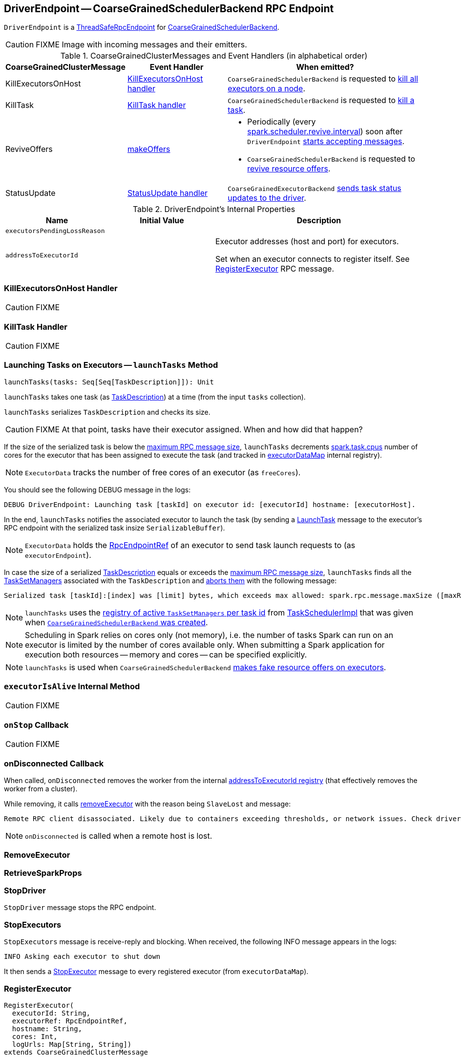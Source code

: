 == [[DriverEndpoint]] DriverEndpoint -- CoarseGrainedSchedulerBackend RPC Endpoint

`DriverEndpoint` is a link:spark-rpc.adoc#ThreadSafeRpcEndpoint[ThreadSafeRpcEndpoint] for link:spark-CoarseGrainedSchedulerBackend.adoc[CoarseGrainedSchedulerBackend].

CAUTION: FIXME Image with incoming messages and their emitters.

[[CoarseGrainedClusterMessage]]
.CoarseGrainedClusterMessages and Event Handlers (in alphabetical order)
[width="100%",cols="1,1,2",options="header"]
|===
| CoarseGrainedClusterMessage
| Event Handler
| When emitted?

| [[KillExecutorsOnHost]] KillExecutorsOnHost
| <<KillExecutorsOnHost-handler, KillExecutorsOnHost handler>>
| `CoarseGrainedSchedulerBackend` is requested to link:spark-CoarseGrainedSchedulerBackend.adoc#killExecutorsOnHost[kill all executors on a node].

| [[KillTask]] KillTask
| <<KillTask-handler, KillTask handler>>
| `CoarseGrainedSchedulerBackend` is requested to link:spark-CoarseGrainedSchedulerBackend.adoc#killTask[kill a task].

| [[ReviveOffers]] ReviveOffers
| <<makeOffers, makeOffers>>
a|

* Periodically (every link:spark-CoarseGrainedSchedulerBackend.adoc#spark.scheduler.revive.interval[spark.scheduler.revive.interval]) soon after `DriverEndpoint` <<onStart, starts accepting messages>>.
* `CoarseGrainedSchedulerBackend` is requested to link:spark-CoarseGrainedSchedulerBackend.adoc#reviveOffers[revive resource offers].

| [[StatusUpdate]] StatusUpdate
| <<StatusUpdate-handler, StatusUpdate handler>>
| `CoarseGrainedExecutorBackend` link:spark-executor-backends-CoarseGrainedExecutorBackend.adoc#statusUpdate[sends task status updates to the driver].
|===

[[internal-properties]]
.DriverEndpoint's Internal Properties
[cols="1,1,2",options="header",width="100%"]
|===
| Name
| Initial Value
| Description

| [[executorsPendingLossReason]] `executorsPendingLossReason`
|
|

| [[addressToExecutorId]] `addressToExecutorId`
|
| Executor addresses (host and port) for executors.

Set when an executor connects to register itself. See <<RegisterExecutor, RegisterExecutor>> RPC message.
|===

=== [[KillExecutorsOnHost-handler]] KillExecutorsOnHost Handler

CAUTION: FIXME

=== [[KillTask-handler]] KillTask Handler

CAUTION: FIXME

=== [[launchTasks]] Launching Tasks on Executors -- `launchTasks` Method

[source, scala]
----
launchTasks(tasks: Seq[Seq[TaskDescription]]): Unit
----

`launchTasks` takes one task (as link:spark-TaskDescription.adoc[TaskDescription]) at a time (from the input `tasks` collection).

`launchTasks` serializes `TaskDescription` and checks its size.

CAUTION: FIXME At that point, tasks have their executor assigned. When and how did that happen?

If the size of the serialized task is below the <<maxRpcMessageSize, maximum RPC message size>>, `launchTasks` decrements link:spark-taskschedulerimpl.adoc#spark.task.cpus[spark.task.cpus] number of cores for the executor that has been assigned to execute the task (and tracked in <<executorDataMap, executorDataMap>> internal registry).

NOTE: `ExecutorData` tracks the number of free cores of an executor (as `freeCores`).

You should see the following DEBUG message in the logs:

```
DEBUG DriverEndpoint: Launching task [taskId] on executor id: [executorId] hostname: [executorHost].
```

In the end, `launchTasks` notifies the associated executor to launch the task (by sending a link:spark-executor-backends-CoarseGrainedExecutorBackend.adoc#LaunchTask[LaunchTask] message to the executor's RPC endpoint with the serialized task insize `SerializableBuffer`).

NOTE: `ExecutorData` holds the link:spark-RpcEndpointRef.adoc[RpcEndpointRef] of an executor to send task launch requests to (as `executorEndpoint`).

In case the size of a serialized link:spark-TaskDescription.adoc[TaskDescription] equals or exceeds the <<maxRpcMessageSize, maximum RPC message size>>, `launchTasks` finds all the link:spark-TaskSetManager.adoc[TaskSetManagers] associated with the `TaskDescription` and link:spark-TaskSetManager.adoc#abort[aborts them] with the following message:

[options="wrap"]
----
Serialized task [taskId]:[index] was [limit] bytes, which exceeds max allowed: spark.rpc.message.maxSize ([maxRpcMessageSize] bytes). Consider increasing spark.rpc.message.maxSize or using broadcast variables for large values.
----

NOTE: `launchTasks` uses the link:spark-taskschedulerimpl.adoc#taskIdToTaskSetManager[registry of active `TaskSetManagers` per task id] from <<scheduler, TaskSchedulerImpl>> that was given when <<creating-instance, `CoarseGrainedSchedulerBackend` was created>>.

NOTE: Scheduling in Spark relies on cores only (not memory), i.e. the number of tasks Spark can run on an executor is limited by the number of cores available only. When submitting a Spark application for execution both resources -- memory and cores -- can be specified explicitly.

NOTE: `launchTasks` is used when `CoarseGrainedSchedulerBackend` <<makeOffers, makes fake resource offers on executors>>.

=== [[executorIsAlive]] `executorIsAlive` Internal Method

CAUTION: FIXME

=== [[onStop]] `onStop` Callback

CAUTION: FIXME

=== [[onDisconnected]] onDisconnected Callback

When called, `onDisconnected` removes the worker from the internal <<addressToExecutorId, addressToExecutorId registry>> (that effectively removes the worker from a cluster).

While removing, it calls <<removeExecutor, removeExecutor>> with the reason being `SlaveLost` and message:

[options="wrap"]
----
Remote RPC client disassociated. Likely due to containers exceeding thresholds, or network issues. Check driver logs for WARN messages.
----

NOTE: `onDisconnected` is called when a remote host is lost.

=== [[RemoveExecutor]] RemoveExecutor

=== [[RetrieveSparkProps]] RetrieveSparkProps

=== [[StopDriver]] StopDriver

`StopDriver` message stops the RPC endpoint.

=== [[StopExecutors]] StopExecutors

`StopExecutors` message is receive-reply and blocking. When received, the following INFO message appears in the logs:

```
INFO Asking each executor to shut down
```

It then sends a link:spark-executor-backends-CoarseGrainedExecutorBackend.adoc#StopExecutor[StopExecutor] message to every registered executor (from `executorDataMap`).

=== [[RegisterExecutor]] RegisterExecutor

[source, scala]
----
RegisterExecutor(
  executorId: String,
  executorRef: RpcEndpointRef,
  hostname: String,
  cores: Int,
  logUrls: Map[String, String])
extends CoarseGrainedClusterMessage
----

NOTE: `RegisterExecutor` is sent when link:spark-executor-backends-CoarseGrainedExecutorBackend.adoc#onStart[`CoarseGrainedExecutorBackend` (RPC Endpoint) starts accepting messages].

.Executor registration (RegisterExecutor RPC message flow)
image::images/CoarseGrainedSchedulerBackend-RegisterExecutor-event.png[align="center"]

Only one executor can register under `executorId`.

```
INFO Registered executor [executorRef] ([executorAddress]) with ID [executorId]
```

It does internal bookkeeping like updating `addressToExecutorId`, `totalCoreCount`, and `totalRegisteredExecutors`, `executorDataMap`.

When `numPendingExecutors` is more than `0`, the following is printed out to the logs:

```
DEBUG Decremented number of pending executors ([numPendingExecutors] left)
```

`CoarseGrainedSchedulerBackend` sends link:spark-executor-backends-CoarseGrainedExecutorBackend.adoc#RegisteredExecutor[RegisteredExecutor] message back (that confirms the executor's registration).

NOTE: The executor's `RpcEndpointRef` is specified as part of `RegisterExecutor`.

It then announces the new executor by posting link:spark-SparkListener.adoc#SparkListenerExecutorAdded[SparkListenerExecutorAdded] to link:spark-LiveListenerBus.adoc[LiveListenerBus].

Ultimately, <<makeOffers, makeOffers>> is called.

=== [[onStart]] Scheduling Sending ReviveOffers Periodically -- `onStart` Callback

[source, scala]
----
onStart(): Unit
----

NOTE: `onStart` is a part of link:spark-rpc-RpcEndpoint.adoc#onStart[RpcEndpoint contract] that is executed before a RPC endpoint starts accepting messages.

`onStart` schedules a periodic action to send <<ReviveOffers, ReviveOffers>> immediately every link:spark-CoarseGrainedSchedulerBackend.adoc#spark.scheduler.revive.interval[spark.scheduler.revive.interval].

NOTE: link:spark-CoarseGrainedSchedulerBackend.adoc#spark.scheduler.revive.interval[spark.scheduler.revive.interval] defaults to `1s`.

=== [[makeOffers]] Making Executor Resource Offers (for Launching Tasks) -- `makeOffers` Internal Method

[source, scala]
----
makeOffers(): Unit
----

`makeOffers` first creates `WorkerOffers` for all <<executorIsAlive, active executors>> (registered in the internal link:spark-CoarseGrainedSchedulerBackend.adoc#executorDataMap[executorDataMap] cache).

NOTE: `WorkerOffer` represents a resource offer with CPU cores available on an executor.

`makeOffers` then link:spark-taskschedulerimpl.adoc#resourceOffers[requests `TaskSchedulerImpl` to generate tasks for the available `WorkerOffers`] followed by <<launchTasks, launching the tasks on respective executors>>.

NOTE: `makeOffers` uses link:spark-CoarseGrainedSchedulerBackend.adoc#scheduler[TaskSchedulerImpl] that was given when link:spark-CoarseGrainedSchedulerBackend.adoc#creating-instance[`CoarseGrainedSchedulerBackend` was created].

NOTE: Tasks are described using link:spark-TaskDescription.adoc[TaskDescription] that holds...FIXME

NOTE: `makeOffers` is used when `CoarseGrainedSchedulerBackend` RPC endpoint (`DriverEndpoint`) handles <<ReviveOffers, ReviveOffers>> or <<RegisterExecutor, RegisterExecutor>> messages.

=== [[makeOffers-executorId]] Making Executor Resource Offer on Single Executor (for Launching Tasks) -- `makeOffers` Internal Method

[source, scala]
----
makeOffers(executorId: String): Unit
----

`makeOffers` makes sure that the <<executorIsAlive, input `executorId` is alive>>.

NOTE: `makeOffers` does nothing when the input `executorId` is registered as pending to be removed or got lost.

`makeOffers` finds the executor data (in link:spark-CoarseGrainedSchedulerBackend.adoc#executorDataMap[executorDataMap] registry) and creates a link:spark-taskschedulerimpl.adoc#WorkerOffer[WorkerOffer].

NOTE: `WorkerOffer` represents a resource offer with CPU cores available on an executor.

`makeOffers` then link:spark-taskschedulerimpl.adoc#resourceOffers[requests `TaskSchedulerImpl` to generate tasks for the `WorkerOffer`] followed by <<launchTasks, launching the tasks>> (on the executor).

NOTE: `makeOffers` is used when `CoarseGrainedSchedulerBackend` RPC endpoint (`DriverEndpoint`) handles <<StatusUpdate, StatusUpdate>> messages.

=== [[StatusUpdate-handler]] StatusUpdate Handler

When `StatusUpdate` is received, `DriverEndpoint` link:spark-taskschedulerimpl.adoc#statusUpdate[passes the task's status update to `TaskSchedulerImpl`].

NOTE: <<scheduler, TaskSchedulerImpl>> is specified when link:spark-CoarseGrainedSchedulerBackend.adoc#creating-instance[`CoarseGrainedSchedulerBackend` is created].

If the link:spark-taskscheduler-tasks.adoc#TaskState[task has finished], `DriverEndpoint` updates the number of cores available for work on the corresponding executor (registered in link:spark-CoarseGrainedSchedulerBackend.adoc#executorDataMap[executorDataMap]).

NOTE: `DriverEndpoint` uses ``TaskSchedulerImpl``'s link:spark-taskschedulerimpl.adoc#spark.task.cpus[spark.task.cpus] as the number of cores that became available after the task has finished.

`DriverEndpoint` <<makeOffers, makes an executor resource offer on the single executor>>.

When `DriverEndpoint` found no executor (in link:spark-CoarseGrainedSchedulerBackend.adoc#executorDataMap[executorDataMap]), you should see the following WARN message in the logs:

```
WARN Ignored task status update ([taskId] state [state]) from unknown executor with ID [executorId]
```
